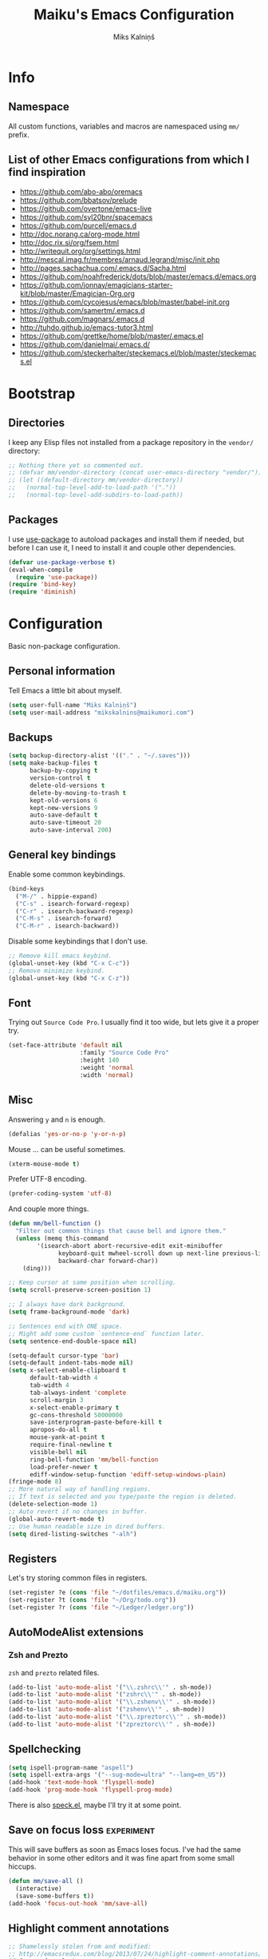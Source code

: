 #+TITLE: Maiku's Emacs Configuration
#+AUTHOR: Miks Kalniņš
#+PROPERTY: header-args    :results silent

* Info
** Namespace

All custom functions, variables and macros are namespaced using ~mm/~
prefix.

** List of other Emacs configurations from which I find inspiration

- https://github.com/abo-abo/oremacs
- https://github.com/bbatsov/prelude
- https://github.com/overtone/emacs-live
- https://github.com/syl20bnr/spacemacs
- https://github.com/purcell/emacs.d
- http://doc.norang.ca/org-mode.html
- http://doc.rix.si/org/fsem.html
- http://writequit.org/org/settings.html
- http://mescal.imag.fr/membres/arnaud.legrand/misc/init.php
- http://pages.sachachua.com/.emacs.d/Sacha.html
- https://github.com/noahfrederick/dots/blob/master/emacs.d/emacs.org
- https://github.com/jonnay/emagicians-starter-kit/blob/master/Emagician-Org.org
- https://github.com/cycojesus/emacs/blob/master/babel-init.org
- https://github.com/samertm/.emacs.d
- https://github.com/magnars/.emacs.d
- http://tuhdo.github.io/emacs-tutor3.html
- https://github.com/grettke/home/blob/master/.emacs.el
- https://github.com/danielmai/.emacs.d/
- https://github.com/steckerhalter/steckemacs.el/blob/master/steckemacs.el

* Bootstrap
** Directories

I keep any Elisp files not installed from a package repository in the
=vendor/= directory:

#+BEGIN_SRC emacs-lisp
;; Nothing there yet so commented out.
;; (defvar mm/vendor-directory (concat user-emacs-directory "vendor/"))
;; (let ((default-directory mm/vendor-directory))
;;   (normal-top-level-add-to-load-path '("."))
;;   (normal-top-level-add-subdirs-to-load-path))
#+END_SRC

** Packages

I use [[https://github.com/jwiegley/use-package][use-package]] to autoload packages and install them if needed, but
before I can use it, I need to install it and couple other
dependencies.

#+BEGIN_SRC emacs-lisp
(defvar use-package-verbose t)
(eval-when-compile
  (require 'use-package))
(require 'bind-key)
(require 'diminish)
#+END_SRC

* Configuration

Basic non-package configuration.

** Personal information

Tell Emacs a little bit about myself.

#+BEGIN_SRC emacs-lisp
(setq user-full-name "Miks Kalniņš")
(setq user-mail-address "mikskalnins@maikumori.com")
#+END_SRC

** Backups

#+BEGIN_SRC emacs-lisp
(setq backup-directory-alist '(("." . "~/.saves")))
(setq make-backup-files t
      backup-by-copying t
      version-control t
      delete-old-versions t
      delete-by-moving-to-trash t
      kept-old-versions 6
      kept-new-versions 9
      auto-save-default t
      auto-save-timeout 20
      auto-save-interval 200)
#+END_SRC

** General key bindings

Enable some common keybindings.

#+BEGIN_SRC emacs-lisp
(bind-keys
  ("M-/" . hippie-expand)
  ("C-s" . isearch-forward-regexp)
  ("C-r" . isearch-backward-regexp)
  ("C-M-s" . isearch-forward)
  ("C-M-r" . isearch-backward))
#+END_SRC

Disable some keybindings that I don't use.

#+BEGIN_SRC emacs-lisp
;; Remove kill emacs keybind.
(global-unset-key (kbd "C-x C-c"))
;; Remove minimize keybind.
(global-unset-key (kbd "C-x C-z"))
#+END_SRC

** Font

Trying out ~Source Code Pro~. I usually find it too wide, but lets
give it a proper try.

#+BEGIN_SRC emacs-lisp
(set-face-attribute 'default nil
                    :family "Source Code Pro"
                    :height 140
                    :weight 'normal
                    :width 'normal)
#+END_SRC

** Misc

Answering ~y~ and ~n~ is enough.

#+BEGIN_SRC emacs-lisp
(defalias 'yes-or-no-p 'y-or-n-p)
#+END_SRC

Mouse ... can be useful sometimes.

#+BEGIN_SRC emacs-lisp
(xterm-mouse-mode t)
#+END_SRC

Prefer UTF-8 encoding.

#+BEGIN_SRC emacs-lisp
(prefer-coding-system 'utf-8)
#+END_SRC

And couple more things.

#+BEGIN_SRC emacs-lisp
(defun mm/bell-function ()
  "Filter out common things that cause bell and ignore them."
  (unless (memq this-command
        '(isearch-abort abort-recursive-edit exit-minibuffer
              keyboard-quit mwheel-scroll down up next-line previous-line
              backward-char forward-char))
    (ding)))

;; Keep cursor at same position when scrolling.
(setq scroll-preserve-screen-position 1)

;; I always have dark background.
(setq frame-background-mode 'dark)

;; Sentences end with ONE space.
;; Might add some custom `sentence-end` function later.
(setq sentence-end-double-space nil)

(setq-default cursor-type 'bar)
(setq-default indent-tabs-mode nil)
(setq x-select-enable-clipboard t
      default-tab-width 4
      tab-width 4
      tab-always-indent 'complete
      scroll-margin 3
      x-select-enable-primary t
      gc-cons-threshold 50000000
      save-interprogram-paste-before-kill t
      apropos-do-all t
      mouse-yank-at-point t
      require-final-newline t
      visible-bell nil
      ring-bell-function 'mm/bell-function
      load-prefer-newer t
      ediff-window-setup-function 'ediff-setup-windows-plain)
(fringe-mode 8)
;; More natural way of handling regions.
;; If text is selected and you type/paste the region is deleted.
(delete-selection-mode 1)
;; Auto revert if no changes in buffer.
(global-auto-revert-mode t)
;; Use human readable size in dired buffers.
(setq dired-listing-switches "-alh")
#+END_SRC

** Registers

Let's try storing common files in registers.

#+BEGIN_SRC emacs-lisp
(set-register ?e (cons 'file "~/dotfiles/emacs.d/maiku.org"))
(set-register ?t (cons 'file "~/Org/todo.org"))
(set-register ?r (cons 'file "~/Ledger/ledger.org"))
#+END_SRC

** AutoModeAlist extensions
*** Zsh and Prezto

~zsh~ and ~prezto~ related files.

#+BEGIN_SRC emacs-lisp
(add-to-list 'auto-mode-alist '("\\.zshrc\\'" . sh-mode))
(add-to-list 'auto-mode-alist '("zshrc\\'" . sh-mode))
(add-to-list 'auto-mode-alist '("\\.zshenv\\'" . sh-mode))
(add-to-list 'auto-mode-alist '("zshenv\\'" . sh-mode))
(add-to-list 'auto-mode-alist '("\\.zpreztorc\\'" . sh-mode))
(add-to-list 'auto-mode-alist '("zpreztorc\\'" . sh-mode))
#+END_SRC

** Spellchecking

#+BEGIN_SRC emacs-lisp
(setq ispell-program-name "aspell")
(setq ispell-extra-args '("--sug-mode=ultra" "--lang=en_US"))
(add-hook 'text-mode-hook 'flyspell-mode)
(add-hook 'prog-mode-hook 'flyspell-prog-mode)
#+END_SRC

There is also [[http://ergoemacs.org/emacs/speck.el][speck.el]], maybe I'll try it at some point.

** Save on focus loss                                           :experiment:

This will save buffers as soon as Emacs loses focus. I've had the same
behavior in some other editors and it was fine apart from some small
hiccups.

#+BEGIN_SRC emacs-lisp
(defun mm/save-all ()
  (interactive)
  (save-some-buffers t))
(add-hook 'focus-out-hook 'mm/save-all)
#+END_SRC

** Highlight comment annotations

#+BEGIN_SRC emacs-lisp
;; Shamelessly stolen from and modified:
;; http://emacsredux.com/blog/2013/07/24/highlight-comment-annotations/
(defun mm/font-lock-comment-annotations ()
  "Highlight a bunch of well known comment annotations.

  This function should be added to the hooks of major modes for programming."
  (font-lock-add-keywords
   nil '(("\\<\\(FIX\\(ME\\)?\\|TODO\\|OPTIMIZE\\|XXX\\|HACK\\|REFACTOR\\):"
          1 font-lock-warning-face t))))

(add-hook 'prog-mode-hook 'mm/font-lock-comment-annotations)
#+END_SRC

** A comment-or-uncomment-sexp command

[[http://endlessparentheses.com/a-comment-or-uncomment-sexp-command.html][Source.]]

#+BEGIN_SRC emacs-lisp
(defun uncomment-sexp (&optional n)
  "Uncomment a sexp around point."
  (interactive "P")
  (let* ((initial-point (point-marker))
         (inhibit-field-text-motion t)
         (p)
         (end (save-excursion
                (when (elt (syntax-ppss) 4)
                  (re-search-backward comment-start-skip
                                      (line-beginning-position)
                                      t))
                (setq p (point-marker))
                (comment-forward (point-max))
                (point-marker)))
         (beg (save-excursion
                (forward-line 0)
                (while (and (not (bobp))
                            (= end (save-excursion
                                     (comment-forward (point-max))
                                     (point))))
                  (forward-line -1))
                (goto-char (line-end-position))
                (re-search-backward comment-start-skip
                                    (line-beginning-position)
                                    t)
                (ignore-errors
                  (while (looking-at-p comment-start-skip)
                    (forward-char -1)))
                (point-marker))))
    (unless (= beg end)
      (uncomment-region beg end)
      (goto-char p)
      ;; Indentify the "top-level" sexp inside the comment.
      (while (and (ignore-errors (backward-up-list) t)
                  (>= (point) beg))
        (skip-chars-backward (rx (syntax expression-prefix)))
        (setq p (point-marker)))
      ;; Re-comment everything before it.
      (ignore-errors
        (comment-region beg p))
      ;; And everything after it.
      (goto-char p)
      (forward-sexp (or n 1))
      (skip-chars-forward "\r\n[:blank:]")
      (if (< (point) end)
          (ignore-errors
            (comment-region (point) end))
        ;; If this is a closing delimiter, pull it up.
        (goto-char end)
        (skip-chars-forward "\r\n[:blank:]")
        (when (eq 5 (car (syntax-after (point))))
          (delete-indentation))))
    ;; Without a prefix, it's more useful to leave point where
    ;; it was.
    (unless n
      (goto-char initial-point))))

(defun comment-sexp--raw ()
  "Comment the sexp at point or ahead of point."
  (pcase (or (bounds-of-thing-at-point 'sexp)
             (save-excursion
               (skip-chars-forward "\r\n[:blank:]")
               (bounds-of-thing-at-point 'sexp)))
    (`(,l . ,r)
     (goto-char r)
     (skip-chars-forward "\r\n[:blank:]")
     (save-excursion
       (comment-region l r))
     (skip-chars-forward "\r\n[:blank:]"))))

(defun comment-or-uncomment-sexp (&optional n)
  "Comment the sexp at point and move past it.
If already inside (or before) a comment, uncomment instead.
With a prefix argument N, (un)comment that many sexps."
  (interactive "P")
  (if (or (elt (syntax-ppss) 4)
          (< (save-excursion
               (skip-chars-forward "\r\n[:blank:]")
               (point))
             (save-excursion
               (comment-forward 1)
               (point))))
      (uncomment-sexp n)
    (dotimes (_ (or n 1))
      (comment-sexp--raw))))

(global-set-key (kbd "C-M-;") #'comment-or-uncomment-sexp)
#+END_SRC

** Indent buffer

http://ensime.github.io/editors/emacs/hacks/#formatting

#+BEGIN_SRC emacs-lisp
(defun mm/indent-buffer ()
  "Indent the entire buffer."
  (interactive)
  (save-excursion
    (delete-trailing-whitespace)
    (indent-region (point-min) (point-max) nil)
    (untabify (point-min) (point-max))))
#+END_SRC

** Open file as root

#+BEGIN_SRC emacs-lisp
(defun mm/open-as-root (&optional arg)
  "Edit currently visited file as root.

With a prefix ARG prompt for a file to visit.
Will also prompt for a file to visit if current
buffer is not visiting a file."
  (interactive "P")
  (if (or arg (not buffer-file-name))
      (find-file (concat "/sudo:root@localhost:"
                         (ido-read-file-name "Find file(as root): ")))
    (find-alternate-file (concat "/sudo:root@localhost:" buffer-file-name))))
#+END_SRC

* Packages
** Personal
*** [[file:lisp/1188.el][1188.el]]

#+BEGIN_SRC emacs-lisp
(use-package "1188"
  :load-path "lisp"
  :commands helm-1188-lookup-transport)
#+END_SRC

** [[https://github.com/rranelli/auto-package-update.el][Auto-Package-Update]]

#+BEGIN_SRC emacs-lisp
(use-package auto-package-update
  :ensure t
  :config
  (setq auto-package-update-interval 1)
  (auto-package-update-maybe))
#+END_SRC

** [[https://github.com/editorconfig/editorconfig-emacs][EditorConfig]]

#+BEGIN_SRC emacs-lisp
(use-package editorconfig
  :ensure t
  :config
  (editorconfig-mode 1))
#+END_SRC

** [[Exec-Path-From-Shell]]

#+BEGIN_SRC emacs-lisp
(use-package exec-path-from-shell
  :ensure t
  :config
  ;; This makes sure that zsh prezto doesn't start tmux and mess up
  ;; exec-path-from-shell.
  (setq exec-path-from-shell-arguments (list "-i")
        exec-path-from-shell-variables
        '("PATH" "MANPATH" "GOPATH" "GO15VENDOREXPERIMENT"))
  (setenv "EMACS" "t")
  (exec-path-from-shell-initialize))
#+END_SRC

** [[https://github.com/abo-abo/ace-window][Ace-Window]]

#+BEGIN_SRC emacs-lisp
(use-package ace-window
  :ensure t
  :bind* (("s-q" . avy-goto-char-timer)
          ("s-w" . ace-window))
  :config
  (setq avi-keys
        '(?a ?s ?d ?e ?f ?h ?j ?k ?l ?n ?m ?v ?r ?u))
  (setq aw-keys '(?a ?s ?d ?f ?j ?k ?l)))
#+END_SRC

** [[https://github.com/abo-abo/define-word][Define-Word]]

#+BEGIN_SRC emacs-lisp
(use-package define-word
  :ensure t
  :bind (("s-d" . define-word-at-point)
         ("s-D" . define-word)))
#+END_SRC

** [[https://github.com/oneKelvinSmith/monokai-emacs][Monokai-Emacs]]

I really like Monokai Theme so lets load it.

#+BEGIN_SRC emacs-lisp
(use-package monokai-theme
  :ensure t
  :config
  (load-theme 'monokai t))
#+END_SRC

** [[https://github.com/milkypostman/powerline][Powerline]]

I also like powerline so lets use that as well.

#+BEGIN_SRC emacs-lisp
(use-package powerline
  :ensure t
  :config
  (powerline-default-theme))
#+END_SRC

** [[http://www.dr-qubit.org/emacs.php#undo-tree][Undo-Tree]]

This makes it much easier to undo things.

#+BEGIN_SRC emacs-lisp
(use-package undo-tree
  :ensure t
  :diminish undo-tree-mode
  :config
  (global-undo-tree-mode)
  (setq undo-tree-visualizer-timestamps t
        undo-tree-visualizer-diff       t))
#+END_SRC

** [[https://github.com/magit/magit][Magit]]

#+BEGIN_SRC emacs-lisp
(use-package magit
  :ensure t
  :bind ("C-x g" . magit-status)
  :init
  (setq magit-last-seen-setup-instructions "2.1.0")
  ;; Turn on Flyspell when writing commit messages.
  (add-hook 'git-commit-setup-hook #'git-commit-turn-on-flyspell))

(use-package magithub
  :ensure t
  :after magit
  :config (magithub-feature-autoinject t)
  :init
  (magithub-toggle-pull-requests)
  (magithub-toggle-issues)
  (magithub-toggle-ci-status-header))
#+END_SRC

** [[https://github.com/emacs-helm/helm][Helm]]

#+BEGIN_SRC emacs-lisp
(use-package helm
    :ensure t)

(use-package helm-config
  :demand t
  :bind-keymap ("C-c h" . helm-command-prefix)
  :bind (("M-x" . helm-M-x)
         ("M-y" . helm-show-kill-ring)
         ("C-x b" . helm-mini)
         ("C-x C-f" . helm-find-files)
         ("C-x f" . helm-multi-files)
         :map helm-map
         ;; ("o" . helm-occur)
         ("<tab>" . helm-execute-persistent-action)
         ("C-i" . helm-execute-persistent-action)
         ("C-z" . helm-select-action)
         ;;("SPC" . helm-all-mark-rings)
         )
  :config
  (use-package helm-files)
  (use-package helm-buffers)
  (use-package helm-mode
    :diminish helm-mode
    :init
    (helm-mode 1))

  (helm-adaptive-mode 1)
  (helm-autoresize-mode 1)

  (unbind-key "C-x c")

  (when (executable-find "curl")
    (setq helm-google-suggest-use-curl-p t))

  (setq helm-mini-default-sources '(helm-source-buffers-list
                                    helm-source-recentf
                                    helm-source-bookmarks
                                    helm-source-buffer-not-found
                                    ))

  (setq helm-buffers-fuzzy-matching           t
        helm-recentf-fuzzy-match              t
        helm-locate-fuzzy-match               t
        helm-M-x-fuzzy-match                  t
        helm-apropos-fuzzy-match              t
        helm-split-window-in-side-p           t
        helm-move-to-line-cycle-in-source     t
        helm-ff-search-library-in-sexp        t
        helm-scroll-amount                    8
        helm-ff-file-name-history-use-recentf t))
#+END_SRC

*** [[https://github.com/emacs-helm/helm-descbinds][Helm-Descbinds]]

#+BEGIN_SRC emacs-lisp
(use-package helm-descbinds
  :ensure t
  :config
  (helm-descbinds-mode))
#+END_SRC

*** [[https://github.com/syohex/emacs-helm-ag][Helm-Ag]]

#+BEGIN_SRC emacs-lisp
(use-package helm-ag
  :ensure t)
#+END_SRC

** [[http://jblevins.org/projects/markdown-mode/][Markdown-mode]]

#+BEGIN_SRC emacs-lisp
(use-package markdown-mode
  :ensure t
  :mode (("\\`README\\.md\\'" . gfm-mode)
         ("\\.md\\'"          . markdown-mode)
         ("\\.markdown\\'"    . markdown-mode)))
#+END_SRC

** [[https://github.com/jinzhu/zeal-at-point][Zeal-At-Point]]

#+BEGIN_SRC emacs-lisp
(use-package zeal-at-point
  :ensure t
  :bind (("C-c C-." . zeal-at-point))
  :config)
#+END_SRC

** [[https://github.com/lewang/ws-butler][WS-Buttler]]

Automatically removes trailing whitespaces.

#+BEGIN_SRC emacs-lisp
(use-package ws-butler
  :ensure t
  :diminish ws-butler-mode
  :config
  (ws-butler-global-mode t))
#+END_SRC

** [[https://github.com/flycheck/flycheck][Flycheck]]

#+BEGIN_SRC emacs-lisp
(use-package flycheck
  :ensure t
  :defer 2
  :config
  (defalias 'flycheck-show-error-at-point-soon 'flycheck-show-error-at-point)

  (use-package flycheck-pos-tip
    :ensure t)

  (defun disable-fylcheck-in-org-src-block ()
    (setq-local flycheck-disabled-checkers '(emacs-lisp-checkdoc)))

  (add-hook 'org-src-mode-hook 'disable-fylcheck-in-org-src-block)

  (use-package flycheck-color-mode-line
    :ensure t
    :config
    (add-hook 'flycheck-mode-hook 'flycheck-color-mode-line-mode))

  (use-package flycheck-tip
    :ensure t)

  (global-flycheck-mode)
  (flycheck-pos-tip-mode))
#+END_SRC

** [[http://www.emacswiki.org/emacs/ParEdit][Paredit]]

#+BEGIN_SRC emacs-lisp
;; (use-package paredit
;;   :ensure t
;;   :commands paredit-mode
;;   :diminish paredit-mode
;;   :init
;;   (add-hook 'emacs-lisp-mode-hook       #'enable-paredit-mode)
;;   (add-hook 'eval-expression-minibuffer-setup-hook #'enable-paredit-mode)
;;   (add-hook 'ielm-mode-hook             #'enable-paredit-mode)
;;   (add-hook 'lisp-mode-hook             #'enable-paredit-mode)
;;   (add-hook 'lisp-interaction-mode-hook #'enable-paredit-mode)
;;   (add-hook 'scheme-mode-hook           #'enable-paredit-mode)
;;   (add-hook 'emacs-lisp-mode-hook       #'show-paren-mode))
#+END_SRC

** [[https://github.com/purcell/whole-line-or-region][Whole-Line-Or-Region]]

This one is a must have at least for me. I'm so used to ~cut~ cutting
whole line when no region is selected.

#+BEGIN_SRC emacs-lisp
(use-package whole-line-or-region
  :ensure t
  :diminish whole-line-or-region-mode
  :config
  (whole-line-or-region-mode t))
#+END_SRC

** [[https://github.com/defunkt/coffee-mode][Coffee-Mode]]

#+BEGIN_SRC emacs-lisp
(use-package coffee-mode
  :ensure t
  :init
  (setq flycheck-coffeelintrc "coffeelint.json")
  (setq coffee-tab-width 2)
  :mode "\\.coffee\\'")
#+END_SRC

** [[http://orgmode.org/][Org-Mode]]

#+BEGIN_SRC emacs-lisp
;; Very inspired by http://doc.norang.ca/org-mode.html
(use-package org
  :ensure t
  :bind (("C-c a" . org-agenda)
         ("C-c c" . Org-Capture)
         ("C-c l" . org-store-link)
         :map org-mode-map
         ("<return>" . org-return-indent))
  :config
  :init
  (use-package org-plus-contrib
    :ensure t)
  (setq org-agenda-files (quote ("~/Org"))
        org-directory "~/Org"
        org-default-notes-file "~/Org/refile.org"
        org-tab-follows-link t
        org-startup-indented t
        org-src-fontify-natively t
        org-src-tab-acts-natively t
        ;; This looks better with indent mode.
        org-src-preserve-indentation nil
        org-edit-src-content-indentation 0
        org-ellipsis " ↴"
        ;; Quickly change todo and don't trigger timestamps when using
        ;; shift+arrow keys.
        org-use-fast-todo-selection t
        org-yank-adjusted-subtrees t
        org-treat-S-cursor-todo-selection-as-state-change nil
        org-confirm-babel-evaluate nil
        org-reverse-note-order nil
        org-enforce-todo-dependencies t
        org-id-method (quote uuidgen)
        org-src-window-setup 'current-window
        org-refile-targets '((nil :maxlevel . 3)
                             (org-agenda-files :maxlevel . 3)))

  ;; Org modules.
  (setq org-modules '(;; org-bbdb
                      ;; org-gnus
                      ;; org-drill
                      org-info
                      ;; org-jsinfo
                      org-habit
                      ;; org-irc
                      ;; org-inlinetask
                      org-mouse
                      org-annotate-file
                      org-eval
                      org-expiry
                      org-interactive-query
                      ;; org-man
                      org-collector
                      org-panel
                      ;; org-screen
                      org-toc))
  ;; TODO keywords.
  (setq org-todo-keywords
        (quote ((sequence "TODO(t)" "NEXT(n)" "|" "DONE(d)")
                (sequence "WAITING(w@/!)" "HOLD(h@/!)" "|" "CANCELLED(c@/!)" "PHONE" "MEETING"))))

  (setq org-todo-keyword-faces
        (quote (("TODO" :foreground "red" :weight bold)
                ("NEXT" :foreground "blue" :weight bold)
                ("DONE" :foreground "forest green" :weight bold)
                ("WAITING" :foreground "orange" :weight bold)
                ("HOLD" :foreground "magenta" :weight bold)
                ("CANCELLED" :foreground "forest green" :weight bold)
                ("MEETING" :foreground "forest green" :weight bold)
                ("PHONE" :foreground "forest green" :weight bold))))

  (setq org-todo-state-tags-triggers
        (quote (("CANCELLED" ("CANCELLED" . t))
                ("WAITING" ("WAITING" . t))
                ("HOLD" ("WAITING") ("HOLD" . t))
                (done ("WAITING") ("HOLD"))
                ("TODO" ("WAITING") ("CANCELLED") ("HOLD"))
                ("NEXT" ("WAITING") ("CANCELLED") ("HOLD"))
                ("DONE" ("WAITING") ("CANCELLED") ("HOLD")))))

  ;; Capture templates for: TODO tasks, Notes, appointments, phone
  ;; calls, meetings, and org-protocol
  (setq org-capture-templates
        (quote (("t" "todo" entry (file "~/git/org/refile.org")
                 "* TODO %?\n%U\n%a\n" :clock-in t :clock-resume t)
                ("r" "respond" entry (file "~/git/org/refile.org")
                 "* NEXT Respond to %:from on %:subject\nSCHEDULED: %t\n%U\n%a\n" :clock-in t :clock-resume t :immediate-finish t)
                ("n" "note" entry (file "~/git/org/refile.org")
                 "* %? :NOTE:\n%U\n%a\n" :clock-in t :clock-resume t)
                ("j" "Journal" entry (file+datetree "~/git/org/diary.org")
                 "* %?\n%U\n" :clock-in t :clock-resume t)
                ("w" "org-protocol" entry (file "~/git/org/refile.org")
                 "* TODO Review %c\n%U\n" :immediate-finish t)
                ("m" "Meeting" entry (file "~/git/org/refile.org")
                 "* MEETING with %? :MEETING:\n%U" :clock-in t :clock-resume t)
                ("p" "Phone call" entry (file "~/git/org/refile.org")
                 "* PHONE %? :PHONE:\n%U" :clock-in t :clock-resume t)
                ("h" "Habit" entry (file "~/git/org/refile.org")
                 "* NEXT %?\n%U\n%a\nSCHEDULED: %(format-time-string \"<%Y-%m-%d %a .+1d/3d>\")\n:PROPERTIES:\n:STYLE: habit\n:REPEAT_TO_STATE: NEXT\n:END:\n"))))

  ;; Log when tasks are added.
  (defvar mm/insert-inactive-timestamp t)

  (defun mm/toggle-insert-inactive-timestamp ()
    (interactive)
    (setq mm/insert-inactive-timestamp (not mm/insert-inactive-timestamp))
    (message "Heading timestamps are %s" (if mm/insert-inactive-timestamp "ON" "OFF")))

  (defun mm/insert-inactive-timestamp ()
    (interactive)
    (org-insert-time-stamp nil t t nil nil nil))

  (defun mm/insert-heading-inactive-timestamp ()
    (save-excursion
      (when mm/insert-inactive-timestamp
        (org-return)
        (org-cycle)
        (mm/insert-inactive-timestamp))))

  (add-hook 'org-insert-heading-hook 'mm/insert-heading-inactive-timestamp 'append)

  :config
  (org-load-modules-maybe t)

  ;; Remove empty LOGBOOK drawers on clock out.
  (defun mm/remove-empty-drawer-on-clock-out ()
    (interactive)
    (save-excursion
      (beginning-of-line 0)
      (org-remove-empty-drawer-at (point))))

  (add-hook 'org-clock-out-hook 'mm/remove-empty-drawer-on-clock-out 'append)

  ;; NEXT is for tasks.
  (defun mm/mark-next-parent-tasks-todo ()
    "Visit each parent task and change NEXT states to TODO"
    (let ((mystate (or (and (fboundp 'org-state)
                            state)
                       (nth 2 (org-heading-components)))))
      (when mystate
        (save-excursion
          (while (org-up-heading-safe)
            (when (member (nth 2 (org-heading-components)) (list "NEXT"))
              (org-todo "TODO")))))))

  (add-hook 'org-after-todo-state-change-hook 'mm/mark-next-parent-tasks-todo 'append)
  (add-hook 'org-clock-in-hook 'mm/mark-next-parent-tasks-todo 'append)

  ;; Create unique IDs for tasks when linking.
  (setq org-id-link-to-org-use-id 'create-if-interactive-and-no-custom-id)
  (setq org-clone-delete-id t)

  ;; Prevent editing invisible text.
  (setq org-catch-invisible-edits 'error)

  ;; Remove multiple state change log details from the agenda.
  (setq org-agenda-skip-additional-timestamps-same-entry t)

  ;; Logging.
  (setq org-log-done (quote time))
  (setq org-log-into-drawer t)

  ;; Warn about deadlines 2 weeks before.
  (setq org-deadline-warning-days 14)

  ;; Agenda.

  ;; Show all future entries for repeating tasks.
  (setq org-agenda-repeating-timestamp-show-all t)

  ;; Show all agenda dates - even if they are empty.
  (setq org-agenda-show-all-dates t)

  ;; Sorting order for tasks on the agenda
  (setq org-agenda-sorting-strategy
        (quote ((agenda habit-down time-up user-defined-up effort-up category-keep)
                (todo category-up effort-up)
                (tags category-up effort-up)
                (search category-up))))

  ;; Start the weekly agenda on Monday
  (setq org-agenda-start-on-weekday 1)

  ;; Enable display of the time grid so we can see the marker for the current time
  (setq org-agenda-time-grid (quote ((daily today remove-match)
                                     #("----------------" 0 16 (org-heading t))
                                     (0900 1100 1300 1500 1700))))

  ;; Display tags farther right
  (setq org-agenda-tags-column -102)

  ;; Agenda sorting functions
  (setq org-agenda-cmp-user-defined 'mm/agenda-sort)

  (defun mm/agenda-sort (a b)
    "Sorting strategy for agenda items. Late deadlines first,
then scheduled, then non-late deadlines"
    (let (result num-a num-b)
      (cond
       ;; Time specific items already sorted first by
       ;; org-agenda-sorting-strategy non-deadline and non-scheduled
       ;; items next.
       ((mm/agenda-sort-test 'mm/is-not-scheduled-or-deadline a b))
       ;; Deadlines for today next.
       ((mm/agenda-sort-test 'mm/is-due-deadline a b))
       ;; Late deadlines next.
       ((mm/agenda-sort-test-num 'mm/is-late-deadline '> a b))
       ;; Scheduled items for today next.
       ((mm/agenda-sort-test 'mm/is-scheduled-today a b))
       ;; Late scheduled items next.
       ((mm/agenda-sort-test-num 'mm/is-scheduled-late '> a b))
       ;; Pending deadlines last.
       ((mm/agenda-sort-test-num 'mm/is-pending-deadline '< a b))
       ;; Finally default to unsorted.
       (t (setq result nil)))
      result))

  (defmacro mm/agenda-sort-test (fn a b)
    "Test for agenda sort"
    `(cond
                                        ; if both match leave them unsorted
      ((and (apply ,fn (list ,a))
            (apply ,fn (list ,b)))
       (setq result nil))
                                        ; if a matches put a first
      ((apply ,fn (list ,a))
       (setq result -1))
                                        ; otherwise if b matches put b first
      ((apply ,fn (list ,b))
       (setq result 1))
                                        ; if none match leave them unsorted
      (t nil)))

  (defmacro mm/agenda-sort-test-num (fn compfn a b)
    `(cond
      ((apply ,fn (list ,a))
       (setq num-a (string-to-number (match-string 1 ,a)))
       (if (apply ,fn (list ,b))
           (progn
             (setq num-b (string-to-number (match-string 1 ,b)))
             (setq result (if (apply ,compfn (list num-a num-b))
                              -1
                            1)))
         (setq result -1)))
      ((apply ,fn (list ,b))
       (setq result 1))
      (t nil)))

  (defun mm/is-not-scheduled-or-deadline (date-str)
    (and (not (mm/is-deadline date-str))
         (not (mm/is-scheduled date-str))))

  (defun mm/is-due-deadline (date-str)
    (string-match "Deadline:" date-str))

  (defun mm/is-late-deadline (date-str)
    (string-match "\\([0-9]*\\) d\. ago:" date-str))

  (defun mm/is-pending-deadline (date-str)
    (string-match "In \\([^-]*\\)d\.:" date-str))

  (defun mm/is-deadline (date-str)
    (or (mm/is-due-deadline date-str)
        (mm/is-late-deadline date-str)
        (mm/is-pending-deadline date-str)))

  (defun mm/is-scheduled (date-str)
    (or (mm/is-scheduled-today date-str)
        (mm/is-scheduled-late date-str)))

  (defun mm/is-scheduled-today (date-str)
    (string-match "Scheduled:" date-str))

  (defun mm/is-scheduled-late (date-str)
    (string-match "Sched\.\\(.*\\)x:" date-str))


  ;; Org-Babel.
  (org-babel-do-load-languages
   (quote org-babel-load-languages)
   (quote ((emacs-lisp . t)
           (python . t)
           (sh . t)
           (ledger . t)
           (org . t)
           (latex . t))))


  ;; Custom agenda command definitions
  (setq org-agenda-custom-commands
        (quote (("N" "Notes" tags "NOTE"
                 ((org-agenda-overriding-header "Notes")
                  (org-tags-match-list-sublevels t)))
                ("h" "Habits" tags-todo "STYLE=\"habit\""
                 ((org-agenda-overriding-header "Habits")
                  (org-agenda-sorting-strategy
                   '(todo-state-down effort-up category-keep))))
                (" " "Agenda"
                 ((agenda "" nil)
                  (tags "REFILE"
                        ((org-agenda-overriding-header "Tasks to Refile")
                         (org-tags-match-list-sublevels nil)))
                  (tags-todo "-CANCELLED/!"
                             ((org-agenda-overriding-header "Stuck Projects")
                              (org-agenda-skip-function 'bh/skip-non-stuck-projects)
                              (org-agenda-sorting-strategy
                               '(category-keep))))
                  (tags-todo "-HOLD-CANCELLED/!"
                             ((org-agenda-overriding-header "Projects")
                              (org-agenda-skip-function 'bh/skip-non-projects)
                              (org-tags-match-list-sublevels 'indented)
                              (org-agenda-sorting-strategy
                               '(category-keep))))
                  (tags-todo "-CANCELLED/!NEXT"
                             ((org-agenda-overriding-header (concat "Project Next Tasks"
                                                                    (if bh/hide-scheduled-and-waiting-next-tasks
                                                                        ""
                                                                      " (including WAITING and SCHEDULED tasks)")))
                              (org-agenda-skip-function 'bh/skip-projects-and-habits-and-single-tasks)
                              (org-tags-match-list-sublevels t)
                              (org-agenda-todo-ignore-scheduled bh/hide-scheduled-and-waiting-next-tasks)
                              (org-agenda-todo-ignore-deadlines bh/hide-scheduled-and-waiting-next-tasks)
                              (org-agenda-todo-ignore-with-date bh/hide-scheduled-and-waiting-next-tasks)
                              (org-agenda-sorting-strategy
                               '(todo-state-down effort-up category-keep))))
                  (tags-todo "-REFILE-CANCELLED-WAITING-HOLD/!"
                             ((org-agenda-overriding-header (concat "Project Subtasks"
                                                                    (if bh/hide-scheduled-and-waiting-next-tasks
                                                                        ""
                                                                      " (including WAITING and SCHEDULED tasks)")))
                              (org-agenda-skip-function 'bh/skip-non-project-tasks)
                              (org-agenda-todo-ignore-scheduled bh/hide-scheduled-and-waiting-next-tasks)
                              (org-agenda-todo-ignore-deadlines bh/hide-scheduled-and-waiting-next-tasks)
                              (org-agenda-todo-ignore-with-date bh/hide-scheduled-and-waiting-next-tasks)
                              (org-agenda-sorting-strategy
                               '(category-keep))))
                  (tags-todo "-REFILE-CANCELLED-WAITING-HOLD/!"
                             ((org-agenda-overriding-header (concat "Standalone Tasks"
                                                                    (if bh/hide-scheduled-and-waiting-next-tasks
                                                                        ""
                                                                      " (including WAITING and SCHEDULED tasks)")))
                              (org-agenda-skip-function 'bh/skip-project-tasks)
                              (org-agenda-todo-ignore-scheduled bh/hide-scheduled-and-waiting-next-tasks)
                              (org-agenda-todo-ignore-deadlines bh/hide-scheduled-and-waiting-next-tasks)
                              (org-agenda-todo-ignore-with-date bh/hide-scheduled-and-waiting-next-tasks)
                              (org-agenda-sorting-strategy
                               '(category-keep))))
                  (tags-todo "-CANCELLED+WAITING|HOLD/!"
                             ((org-agenda-overriding-header (concat "Waiting and Postponed Tasks"
                                                                    (if bh/hide-scheduled-and-waiting-next-tasks
                                                                        ""
                                                                      " (including WAITING and SCHEDULED tasks)")))
                              (org-agenda-skip-function 'bh/skip-non-tasks)
                              (org-tags-match-list-sublevels nil)
                              (org-agenda-todo-ignore-scheduled bh/hide-scheduled-and-waiting-next-tasks)
                              (org-agenda-todo-ignore-deadlines bh/hide-scheduled-and-waiting-next-tasks)))
                  (tags "-REFILE/"
                        ((org-agenda-overriding-header "Tasks to Archive")
                         (org-agenda-skip-function 'bh/skip-non-archivable-tasks)
                         (org-tags-match-list-sublevels nil))))
                 nil))))


  ;; Do not dim blocked tasks
  (setq org-agenda-dim-blocked-tasks nil)

  ;; Compact the block agenda view
  (setq org-agenda-compact-blocks t)


  ;; Flyspell.
  (add-hook 'org-mode-hook 'turn-on-flyspell 'append)

  ;; http://endlessparentheses.com/ispell-and-org-mode.html
  (defun mm/org-ispell ()
    "Configure `ispell-skip-region-alist' for `org-mode'."
    (make-local-variable 'ispell-skip-region-alist)
    (add-to-list 'ispell-skip-region-alist '(org-property-drawer-re))
    (add-to-list 'ispell-skip-region-alist '("~" "~"))
    (add-to-list 'ispell-skip-region-alist '("=" "="))
    (add-to-list 'ispell-skip-region-alist '("^#\\+BEGIN_SRC" . "^#\\+END_SRC")))
  (add-hook 'org-mode-hook #'mm/org-ispell))
  #+END_SRC

*** [[https://github.com/sabof/org-bullets][Org-Bullets]]

#+BEGIN_SRC emacs-lisp
(use-package org-bullets
  :ensure t
  :commands org-bullets-mode
  :config
  (add-hook 'org-mode-hook (lambda () (org-bullets-mode 1))))
#+END_SRC

*** [[http://orgmode.org/worg/org-tutorials/encrypting-files.html][Org-Crypt]]

#+BEGIN_SRC emacs-lisp
(use-package org-crypt
  :config
  (org-crypt-use-before-save-magic)
  (setq org-tags-exclude-from-inheritance (quote ("crypt"))
        org-crypt-key (quote "24481BFA")))
#+END_SRC

*** [[https://github.com/bastibe/org-journal][Org-Journal]]

#+BEGIN_SRC emacs-lisp
(use-package org-journal
  :ensure t
  :config
  (setq org-journal-dir "~/Journal"
        org-journal-file-format "%Y-%m-%d.org"
        org-journal-enable-encryption t))
#+END_SRC

** [[https://github.com/company-mode/company-mode][Company]]

Auto-completion.

#+BEGIN_SRC emacs-lisp
(use-package company
  :ensure t
  :diminish company-mode
  :commands company-mode
  :init
  (setq
   company-dabbrev-ignore-case nil
   company-dabbrev-code-ignore-case nil
   company-dabbrev-downcase nil
   company-idle-delay 0
   company-minimum-prefix-length 4)
  :config
  (global-company-mode)
  ;; disables TAB in company-mode, freeing it for yasnippet
  (define-key company-active-map [tab] nil)

  (use-package company-emoji
    :ensure t
    :config
    (company-emoji-init)))
#+END_SRC

*** [[https://github.com/nsf/gocode/tree/master/emacs-company][Company-Go]]

#+BEGIN_SRC emacs-lisp
(use-package company-go
  :ensure t
  :config
  (add-to-list 'company-backends 'company-go)

  (setq company-go-begin-after-member-access t
        company-go-show-annotation t))
#+END_SRC

** [[https://melpa.org/#/go-rename][Go-Rename]]

#+BEGIN_SRC emacs-lisp
(use-package go-rename
  :ensure t)
#+END_SRC

** [[https://github.com/dominikh/go-impl.el][Go-Impl]]

#+BEGIN_SRC emacs-lisp
(use-package go-impl
  :ensure t)
#+END_SRC

** [[https://github.com/benma/go-dlv.el][Go-Dvl]]

#+BEGIN_SRC emacs-lisp
(use-package go-dlv
  :ensure t)
#+END_SRC

** [[https://melpa.org/#/go-guru][Go-Guru]]

#+BEGIN_SRC emacs-lisp
(use-package go-guru
  :ensure t)
#+END_SRC

** [[https://github.com/syohex/emacs-go-eldoc][Go-Eldoc]]

#+BEGIN_SRC emacs-lisp
(use-package go-eldoc
  :ensure t
  :commands go-eldoc-setup
  :config
  (add-hook 'go-mode-hook 'go-eldoc-setup))
#+END_SRC

** [[https://github.com/moninikh/go-mode.el][Go-Mode]]

#+BEGIN_SRC emacs-lisp
(use-package go-mode
  :ensure t
  :mode "\\.go\\'"
  :bind ("M-." . godef-jump)
  :config
  (setq gofmt-command "goimports")
  (add-hook 'go-mode-hook
            (lambda ()
              (add-hook 'after-save-hook 'gofmt-before-save 'make-it-local))))
#+END_SRC

** [[https://github.com/yoshiki/yaml-mode][Yaml-Mode]]

#+BEGIN_SRC emacs-lisp
(use-package yaml-mode
  :ensure t
  :mode "\\.yml\\'")
#+END_SRC

** [[https://github.com/immerrr/lua-mode][Lua-Mode]]

#+BEGIN_SRC emacs-lisp
(use-package lua-mode
  :ensure t
  :mode "\\.lua\\'"
  :config
  (setq lua-indent-level 4))
#+END_SRC

** [[https://github.com/joshwnj/json-mode][Json-Mode]]

#+BEGIN_SRC emacs-lisp
(use-package json-mode
  :ensure t
  :mode "\\.json\\'")
#+END_SRC

** [[https://github.com/syohex/emacs-terraform-mode][Emacs-Terraform-Mode]]

#+BEGIN_SRC emacs-lisp
(use-package terraform-mode
  :ensure t)
#+END_SRC

** [[https://github.com/capitaomorte/yasnippet][Yasnippet]]

Snippets

#+BEGIN_SRC emacs-lisp
(use-package yasnippet
  :ensure t
  :diminish yas-minor-mode
  :commands yas-minor-mode
  :mode (("/\\.emacs\\.d/my-snippets/" . snippet-mode)
         ("/\\.emacs\\.d/yasnippets-snippets/" . snippet-mode))
  :init
  (setq yas-snippet-dirs
      '("~/.emacs.d/my-snippets"
        "~/.emacs.d/yasnippet-snippets"))
  :config
  (yas-reload-all)
  (yas-global-mode 1))
#+END_SRC

** [[https://github.com/justbur/emacs-which-key][Which-Key]]

#+BEGIN_SRC emacs-lisp
(use-package which-key
  :ensure t
  :diminish which-key-mode
  :config
  (which-key-mode))
#+END_SRC

** [[https://github.com/defunkt/gist.el][Gist]]

#+BEGIN_SRC emacs-lisp
(use-package gist
  :ensure t
  :defer t)
#+END_SRC

** [[https://github.com/vspinu/imenu-anywhere][Imenu-Anywhere]]

#+BEGIN_SRC emacs-lisp
(use-package imenu-anywhere
  :ensure t
  :bind ("C-." . helm-imenu-anywhere))
#+END_SRC

** [[https://github.com/magnars/multiple-cursors.el][Multiple-Cursors]]

Multiple cursors for Emacs.

#+BEGIN_SRC emacs-lisp
(use-package multiple-cursors
  :ensure t
  :bind (("C-S-c C-S-c" . mc/edit-lines)
         ("C->"         . mc/mark-next-like-this)
         ("C-<"         . mc/mark-previous-like-this)
         ("C-c C->"     . mc/mark-all-like-this))
  :config
  (setq mc/list-file (expand-file-name "mc-lists.el" user-data-directory)))
#+END_SRC

** [[https://github.com/magnars/expand-region.el][Expand-Region]]

#+BEGIN_SRC emacs-lisp
(use-package expand-region
  :ensure t
  :commands 'er/expand-region
  :bind (("C-=" . er/expand-region)
         ("C--" . er/contract-region)))
#+END_SRC

** [[https://github.com/Fanael/rainbow-delimiters][Rainbow-Delimiters]]

#+BEGIN_SRC emacs-lisp
(use-package rainbow-delimiters
  :ensure t
  :commands rainbow-delimiters-mode
  :init
  (add-hook 'prog-mode-hook 'rainbow-delimiters-mode))
#+END_SRC

** [[https://github.com/holomorph/systemd-mode][Systemd]]
#+BEGIN_SRC emacs-lisp
(use-package systemd
  :ensure t)
#+END_SRC
** [[https://github.com/adamrt/sane-term][Sane-Term]]

A sane wrapper around `ansi-term`.

#+BEGIN_SRC emacs-lisp
(use-package sane-term
  :ensure t
  :bind (("C-c t" . sane-term)
         ("C-c T" . sane-term-create))
  :config
  (setq sane-term-shell-command "/bin/zsh"))
#+END_SRC

** [[https://github.com/Fuco1/smartparens][Smartparens]]

#+BEGIN_SRC emacs-lisp
(use-package smartparens
  :ensure t
  :commands
  smartparens-mode
  show-smartparens-mode
  sp-restrict-to-pairs-interactive
  sp-local-pair
  smartparens-strict-mode
  :init
  (setq sp-interactive-dwim t)
  :config
  (use-package smartparens-config))
#+END_SRC

** [[https://github.com/mhayashi1120/Emacs-langtool][Emacs-Langtool]]

#+BEGIN_SRC emacs-lisp
(use-package langtool
  :ensure t
  :bind (("C-x 4 w" . langtool-check)
         ("C-x 4 W" . langtool-check-done)
         ("C-x 4 l" . langtool-switch-default-language)
         ("C-x 4 4" . langtool-show-message-at-point)
         ("C-x 4 c" . langtool-correct-buffer))
  :config
  (setq langtool-java-classpath "/usr/share/languagetool:/usr/share/java/languagetool/*"))
#+END_SRC

** [[https://github.com/syohex/emacs-zoom-window][Zoom-Window]]

#+BEGIN_SRC emacs-lisp
(use-package zoom-window
  :ensure t
  :bind ("C-x C-z" . zoom-window-zoom))
#+END_SRC

** [[https://github.com/bbatsov/projectile][Projectile]]

#+BEGIN_SRC emacs-lisp
(use-package projectile
  :ensure t
  :config
  (projectile-global-mode)
  (setq projectile-completion-system 'helm
        projectile-create-missing-test-files t)
  (use-package helm-projectile
    :ensure t
    :bind (("s-f" . helm-projectile-find-file)
           ("s-F" . helm-projectile-grep))
    :config
    (helm-projectile-on)))
#+END_SRC

** [[https://github.com/Silex/docker.el][Docker]]

#+BEGIN_SRC emacs-lisp
(use-package docker
  :ensure t)
#+END_SRC

** [[https://github.com/spotify/dockerfile-mode][Dockerfile-Mode]]

#+BEGIN_SRC emacs-lisp
(use-package dockerfile-mode
  :ensure t
  :mode "Dockerfile\\'")
#+END_SRC

** [[Https://github.com/dgutov/diff-hl][diff-hl]]

#+BEGIN_SRC emacs-lisp
(use-package diff-hl
  :ensure t
  :config
  (add-hook 'magit-post-refresh-hook 'diff-hl-magit-post-refresh))
#+END_SRC

** [[https://github.com/mooz/js2-mode][js2-mode]]

#+BEGIN_SRC emacs-lisp
(use-package js2-mode
  :ensure t
  :mode "\\.js\\'"
  :interpreter ("node" . js2-mode)
  :config
  (setq-default js2-basic-offset 4
                js2-mode-show-parse-errors nil
                js2-mode-show-strict-warnings nil))
#+END_SRC

** [[https://github.com/fxbois/web-mode][Web-Mode]]

#+BEGIN_SRC emacs-lisp
(use-package web-mode
  :ensure t
  :mode (("\\.phtml\\'" . web-mode)
         ("\\.tpl\\.php\\'" . web-mode)
         ("\\.[agj]sp\\'" . web-mode)
         ("\\.as[cp]x\\'" . web-mode)
         ("\\.erb\\'" . web-mode)
         ("\\.mustache\\'" . web-mode)
         ("\\.djhtml\\'" . web-mode)))

#+END_SRC

** [[https://github.com/d12frosted/flyspell-correct][Flyspell-Correct-Helm]]

#+BEGIN_SRC emacs-lisp
(use-package flyspell-correct-helm
  :ensure t
  :commands flyspell-correct-previous-word-generic
  :bind (:map flyspell-mode-map
              ;; ("M-$" . flyspell-correct-previous-word-generic)
              ("M-$" . flyspell-correct-word-before-point)))
#+END_SRC

** Clojure

#+BEGIN_SRC emacs-lisp
(use-package clojure-mode
  :ensure t
  :config
  (add-hook 'clojure-mode-hook #'smartparens-mode))

(use-package cider
  :ensure t
  :config
  (add-hook 'cider-mode-hook #'eldoc-mode)
  (add-hook 'cider-repl-mode-hook #'smartparens-mode)
  (setq cider-prompt-for-symbol nil
        cider-repl-use-pretty-printing t
        cider-repl-use-clojure-font-lock t))

(use-package clj-refactor
  :ensure t
  :config
  (add-hook 'clojure-mode-hook (lambda () ((clj-refactor-mode 1)
                        (cljr-add-keybindings-with-prefix "C-c C-m")))))

(use-package clojure-cheatsheet
  :ensure t)

(use-package flycheck-clojure
  :ensure t
  :config
  (eval-after-load 'flycheck '(flycheck-clojure-setup)))
#+END_SRC

** TODO [[https://github.com/abo-abo/hydra][Hydra]]

This one looks nice.

** TODO [[https://github.com/syl20bnr/emacs-emoji-cheat-sheet-plus][Emacs-Emoji-Cheat-Sheet-Plus]]
[2015-07-11 Sat 01:23]

** TODO [[https://github.com/steckerhalter/discover-my-major][Discover-My-Major]]

Not sure about this one. I already have ~helm-descbinds~.

[2015-07-11 Sat 01:31]
* Notes
** TODO Notification: This could be useful later.

#+BEGIN_SRC emacs-lisp tangle: no
  ;; (require 'notifications)
  ;; (notifications-notify :title "Achtung!"
  ;;                       :body (format "You have an appointment in %d minutes" 10)
  ;;                       :app-name "Emacs: Org"
  ;;                       :sound-name "alarm-clock-elapsed")
#+END_SRC
